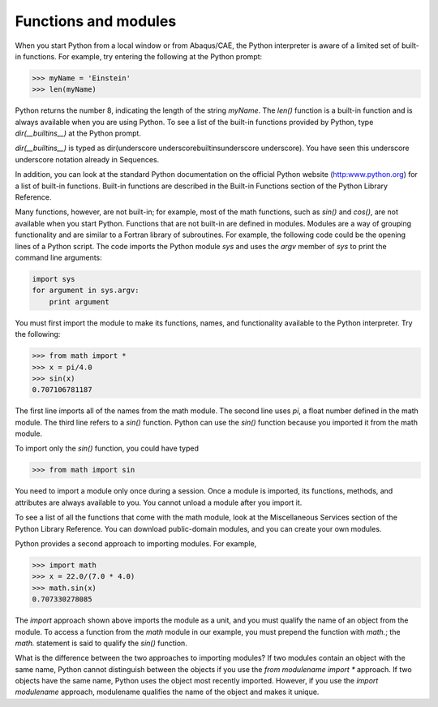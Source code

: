 =====================
Functions and modules
=====================

When you start Python from a local window or from Abaqus/CAE, the Python interpreter is aware of a limited set of built-in functions. For example, try entering the following at the Python prompt:

.. code-block:: python

    >>> myName = 'Einstein'
    >>> len(myName)

Python returns the number 8, indicating the length of the string `myName`. The `len()` function is a built-in function and is always available when you are using Python. To see a list of the built-in functions provided by Python, type `dir(__builtins__)` at the Python prompt.

`dir(__builtins__)` is typed as dir(underscore underscorebuiltinsunderscore underscore). You have seen this underscore underscore notation already in Sequences.

In addition, you can look at the standard Python documentation on the official Python website (http:www.python.org) for a list of built-in functions. Built-in functions are described in the Built-in Functions section of the Python Library Reference.

Many functions, however, are not built-in; for example, most of the math functions, such as `sin()` and `cos()`, are not available when you start Python. Functions that are not built-in are defined in modules. Modules are a way of grouping functionality and are similar to a Fortran library of subroutines. For example, the following code could be the opening lines of a Python script. The code imports the Python module `sys` and uses the `argv` member of `sys` to print the command line arguments:

.. code-block:: python

    import sys
    for argument in sys.argv:
        print argument

You must first import the module to make its functions, names, and functionality available to the Python interpreter. Try the following:


.. code-block:: python

    >>> from math import *
    >>> x = pi/4.0
    >>> sin(x)
    0.707106781187

The first line imports all of the names from the math module. The second line uses `pi`, a float number defined in the math module. The third line refers to a `sin()` function. Python can use the `sin()` function because you imported it from the math module.

To import only the `sin()` function, you could have typed


.. code-block:: python

    >>> from math import sin

You need to import a module only once during a session. Once a module is imported, its functions, methods, and attributes are always available to you. You cannot unload a module after you import it.

To see a list of all the functions that come with the math module, look at the Miscellaneous Services section of the Python Library Reference. You can download public-domain modules, and you can create your own modules.

Python provides a second approach to importing modules. For example,


.. code-block:: python

    >>> import math
    >>> x = 22.0/(7.0 * 4.0)
    >>> math.sin(x)
    0.707330278085

The `import` approach shown above imports the module as a unit, and you must qualify the name of an object from the module. To access a function from the `math` module in our example, you must prepend the function with `math.`; the `math.` statement is said to qualify the `sin()` function.

What is the difference between the two approaches to importing modules? If two modules contain an object with the same name, Python cannot distinguish between the objects if you use the `from modulename import *` approach. If two objects have the same name, Python uses the object most recently imported. However, if you use the `import modulename` approach, modulename qualifies the name of the object and makes it unique.
